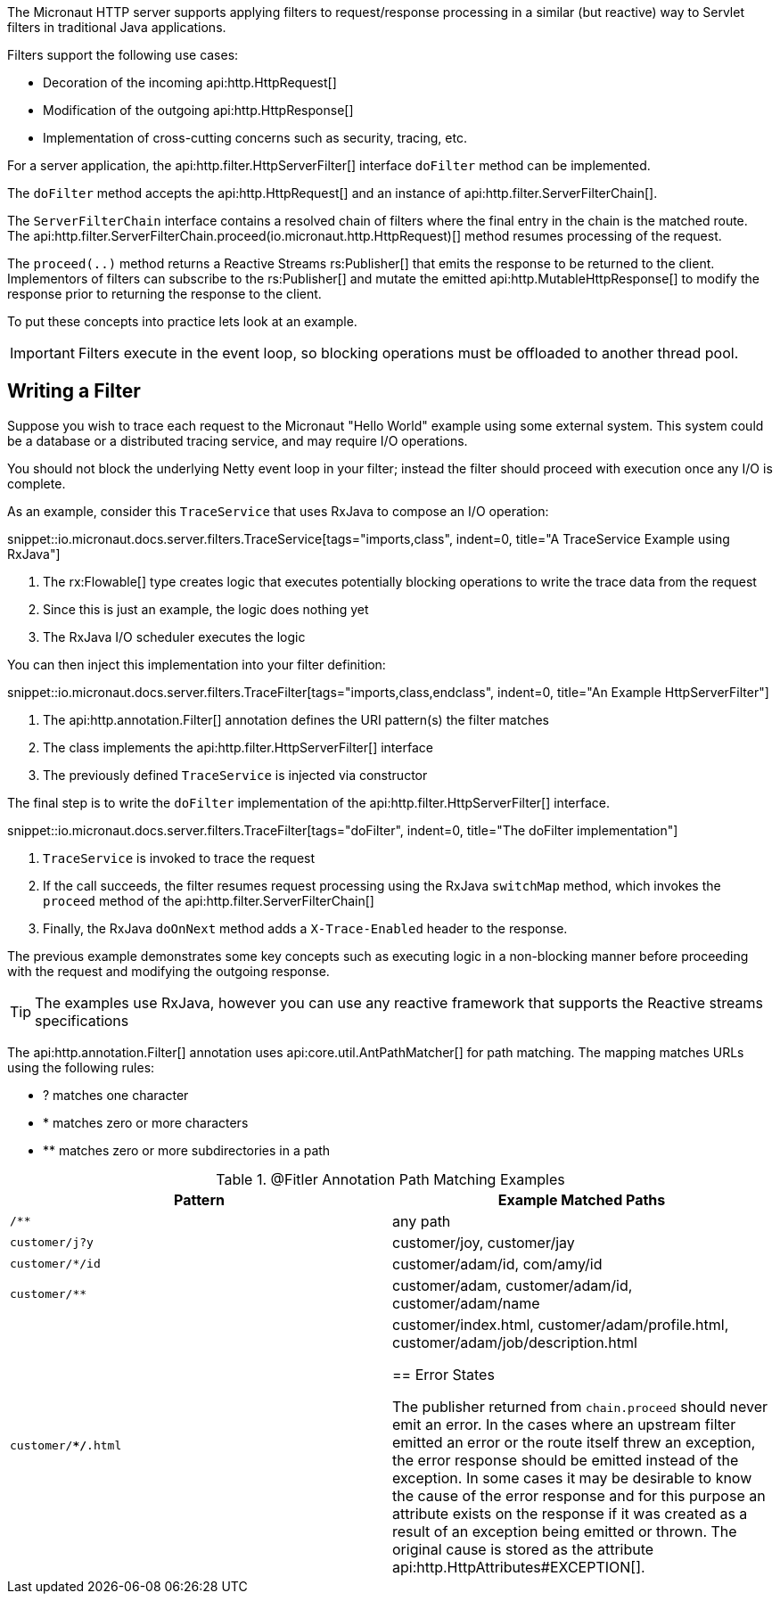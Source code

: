 The Micronaut HTTP server supports applying filters to request/response processing in a similar (but reactive) way to Servlet filters in traditional Java applications.

Filters support the following use cases:

* Decoration of the incoming api:http.HttpRequest[]
* Modification of the outgoing api:http.HttpResponse[]
* Implementation of cross-cutting concerns such as security, tracing, etc.

For a server application, the api:http.filter.HttpServerFilter[] interface `doFilter` method can be implemented.

The `doFilter` method accepts the api:http.HttpRequest[] and an instance of api:http.filter.ServerFilterChain[].

The `ServerFilterChain` interface contains a resolved chain of filters where the final entry in the chain is the matched route. The api:http.filter.ServerFilterChain.proceed(io.micronaut.http.HttpRequest)[] method resumes processing of the request.

The `proceed(..)` method returns a Reactive Streams rs:Publisher[] that emits the response to be returned to the client. Implementors of filters can subscribe to the rs:Publisher[] and mutate the emitted api:http.MutableHttpResponse[] to modify the response prior to returning the response to the client.

To put these concepts into practice lets look at an example.

IMPORTANT: Filters execute in the event loop, so blocking operations must be offloaded to another thread pool.

== Writing a Filter

Suppose you wish to trace each request to the Micronaut "Hello World" example using some external system. This system could be a database or a distributed tracing service, and may require I/O operations.

You should not block the underlying Netty event loop in your filter; instead the filter should proceed with execution once any I/O is complete.

As an example, consider this `TraceService` that uses RxJava to compose an I/O operation:

snippet::io.micronaut.docs.server.filters.TraceService[tags="imports,class", indent=0, title="A TraceService Example using RxJava"]

<1> The rx:Flowable[] type creates logic that executes potentially blocking operations to write the trace data from the request
<2> Since this is just an example, the logic does nothing yet
<3> The RxJava I/O scheduler executes the logic

You can then inject this implementation into your filter definition:

snippet::io.micronaut.docs.server.filters.TraceFilter[tags="imports,class,endclass", indent=0, title="An Example HttpServerFilter"]

<1> The api:http.annotation.Filter[] annotation defines the URI pattern(s) the filter matches
<2> The class implements the api:http.filter.HttpServerFilter[] interface
<3> The previously defined `TraceService` is injected via constructor

The final step is to write the `doFilter` implementation of the api:http.filter.HttpServerFilter[] interface.

snippet::io.micronaut.docs.server.filters.TraceFilter[tags="doFilter", indent=0, title="The doFilter implementation"]

<1> `TraceService` is invoked to trace the request
<2> If the call succeeds, the filter resumes request processing using the RxJava `switchMap` method, which invokes the `proceed` method of the api:http.filter.ServerFilterChain[]
<3> Finally, the RxJava `doOnNext` method adds a `X-Trace-Enabled` header to the response.

The previous example demonstrates some key concepts such as executing logic in a non-blocking manner before proceeding with the request and modifying the outgoing response.

TIP: The examples use RxJava, however you can use any reactive framework that supports the Reactive streams specifications

The api:http.annotation.Filter[] annotation uses api:core.util.AntPathMatcher[] for path matching. The mapping matches URLs using the following rules:

* ? matches one character
* * matches zero or more characters
* ** matches zero or more subdirectories in a path

.@Fitler Annotation Path Matching Examples
|===
|Pattern|Example Matched Paths

|`/**`
|any path

|`customer/j?y`
|customer/joy, customer/jay

|`customer/*/id`
|customer/adam/id, com/amy/id

|`customer/**`
|customer/adam, customer/adam/id, customer/adam/name

|`customer/**/*.html`
|customer/index.html, customer/adam/profile.html, customer/adam/job/description.html

== Error States

The publisher returned from `chain.proceed` should never emit an error. In the cases where an upstream filter emitted an error or the route itself threw an exception, the error response should be emitted instead of the exception. In some cases it may be desirable to know the cause of the error response and for this purpose an attribute exists on the response if it was created as a result of an exception being emitted or thrown. The original cause is stored as the attribute api:http.HttpAttributes#EXCEPTION[].
